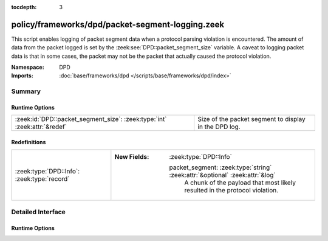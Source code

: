 :tocdepth: 3

policy/frameworks/dpd/packet-segment-logging.zeek
=================================================
.. zeek:namespace:: DPD

This script enables logging of packet segment data when a protocol
parsing violation is encountered.  The amount of data from the
packet logged is set by the :zeek:see:`DPD::packet_segment_size` variable.
A caveat to logging packet data is that in some cases, the packet may
not be the packet that actually caused the protocol violation.

:Namespace: DPD
:Imports: :doc:`base/frameworks/dpd </scripts/base/frameworks/dpd/index>`

Summary
~~~~~~~
Runtime Options
###############
========================================================================= =====================================================
:zeek:id:`DPD::packet_segment_size`: :zeek:type:`int` :zeek:attr:`&redef` Size of the packet segment to display in the DPD log.
========================================================================= =====================================================

Redefinitions
#############
=========================================== ==============================================================================
:zeek:type:`DPD::Info`: :zeek:type:`record` 
                                            
                                            :New Fields: :zeek:type:`DPD::Info`
                                            
                                              packet_segment: :zeek:type:`string` :zeek:attr:`&optional` :zeek:attr:`&log`
                                                A chunk of the payload that most likely resulted in the
                                                protocol violation.
=========================================== ==============================================================================


Detailed Interface
~~~~~~~~~~~~~~~~~~
Runtime Options
###############
.. zeek:id:: DPD::packet_segment_size

   :Type: :zeek:type:`int`
   :Attributes: :zeek:attr:`&redef`
   :Default: ``255``

   Size of the packet segment to display in the DPD log.


